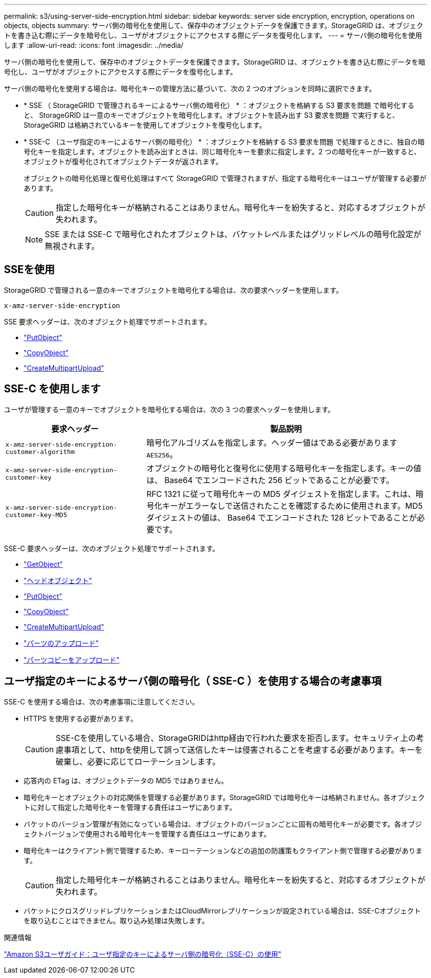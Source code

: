 ---
permalink: s3/using-server-side-encryption.html 
sidebar: sidebar 
keywords: server side encryption, encryption, operations on objects, objects 
summary: サーバ側の暗号化を使用して、保存中のオブジェクトデータを保護できます。StorageGRID は、オブジェクトを書き込む際にデータを暗号化し、ユーザがオブジェクトにアクセスする際にデータを復号化します。 
---
= サーバ側の暗号化を使用します
:allow-uri-read: 
:icons: font
:imagesdir: ../media/


[role="lead"]
サーバ側の暗号化を使用して、保存中のオブジェクトデータを保護できます。StorageGRID は、オブジェクトを書き込む際にデータを暗号化し、ユーザがオブジェクトにアクセスする際にデータを復号化します。

サーバ側の暗号化を使用する場合は、暗号化キーの管理方法に基づいて、次の 2 つのオプションを同時に選択できます。

* * SSE （ StorageGRID で管理されるキーによるサーバ側の暗号化） * ：オブジェクトを格納する S3 要求を問題 で暗号化すると、 StorageGRID は一意のキーでオブジェクトを暗号化します。オブジェクトを読み出す S3 要求を問題 で実行すると、 StorageGRID は格納されているキーを使用してオブジェクトを復号化します。
* * SSE-C （ユーザ指定のキーによるサーバ側の暗号化） * ：オブジェクトを格納する S3 要求を問題 で処理するときに、独自の暗号化キーを指定します。オブジェクトを読み出すときは、同じ暗号化キーを要求に指定します。2 つの暗号化キーが一致すると、オブジェクトが復号化されてオブジェクトデータが返されます。
+
オブジェクトの暗号化処理と復号化処理はすべて StorageGRID で管理されますが、指定する暗号化キーはユーザが管理する必要があります。

+

CAUTION: 指定した暗号化キーが格納されることはありません。暗号化キーを紛失すると、対応するオブジェクトが失われます。

+

NOTE: SSE または SSE-C で暗号化されたオブジェクトは、バケットレベルまたはグリッドレベルの暗号化設定が無視されます。





== SSEを使用

StorageGRID で管理される一意のキーでオブジェクトを暗号化する場合は、次の要求ヘッダーを使用します。

`x-amz-server-side-encryption`

SSE 要求ヘッダーは、次のオブジェクト処理でサポートされます。

* link:put-object.html["PutObject"]
* link:put-object-copy.html["CopyObject"]
* link:initiate-multipart-upload.html["CreateMultipartUpload"]




== SSE-C を使用します

ユーザが管理する一意のキーでオブジェクトを暗号化する場合は、次の 3 つの要求ヘッダーを使用します。

[cols="1a,2a"]
|===
| 要求ヘッダー | 製品説明 


 a| 
`x-amz-server-side​-encryption​-customer-algorithm`
 a| 
暗号化アルゴリズムを指定します。ヘッダー値はである必要があります `AES256`。



 a| 
`x-amz-server-side​-encryption​-customer-key`
 a| 
オブジェクトの暗号化と復号化に使用する暗号化キーを指定します。キーの値は、 Base64 でエンコードされた 256 ビットであることが必要です。



 a| 
`x-amz-server-side​-encryption​-customer-key-MD5`
 a| 
RFC 1321 に従って暗号化キーの MD5 ダイジェストを指定します。これは、暗号化キーがエラーなしで送信されたことを確認するために使用されます。MD5 ダイジェストの値は、 Base64 でエンコードされた 128 ビットであることが必要です。

|===
SSE-C 要求ヘッダーは、次のオブジェクト処理でサポートされます。

* link:get-object.html["GetObject"]
* link:head-object.html["ヘッドオブジェクト"]
* link:put-object.html["PutObject"]
* link:put-object-copy.html["CopyObject"]
* link:initiate-multipart-upload.html["CreateMultipartUpload"]
* link:upload-part.html["パーツのアップロード"]
* link:upload-part-copy.html["パーツコピーをアップロード"]




== ユーザ指定のキーによるサーバ側の暗号化（ SSE-C ）を使用する場合の考慮事項

SSE-C を使用する場合は、次の考慮事項に注意してください。

* HTTPS を使用する必要があります。
+

CAUTION: SSE-Cを使用している場合、StorageGRIDはhttp経由で行われた要求を拒否します。セキュリティ上の考慮事項として、httpを使用して誤って送信したキーは侵害されることを考慮する必要があります。キーを破棄し、必要に応じてローテーションします。

* 応答内の ETag は、オブジェクトデータの MD5 ではありません。
* 暗号化キーとオブジェクトの対応関係を管理する必要があります。StorageGRID では暗号化キーは格納されません。各オブジェクトに対して指定した暗号化キーを管理する責任はユーザにあります。
* バケットのバージョン管理が有効になっている場合は、オブジェクトのバージョンごとに固有の暗号化キーが必要です。各オブジェクトバージョンで使用される暗号化キーを管理する責任はユーザにあります。
* 暗号化キーはクライアント側で管理するため、キーローテーションなどの追加の防護策もクライアント側で管理する必要があります。
+

CAUTION: 指定した暗号化キーが格納されることはありません。暗号化キーを紛失すると、対応するオブジェクトが失われます。

* バケットにクロスグリッドレプリケーションまたはCloudMirrorレプリケーションが設定されている場合は、SSE-Cオブジェクトを取り込むことはできません。取り込み処理は失敗します。


.関連情報
https://docs.aws.amazon.com/AmazonS3/latest/dev/ServerSideEncryptionCustomerKeys.html["Amazon S3ユーザガイド：ユーザ指定のキーによるサーバ側の暗号化（SSE-C）の使用"^]
